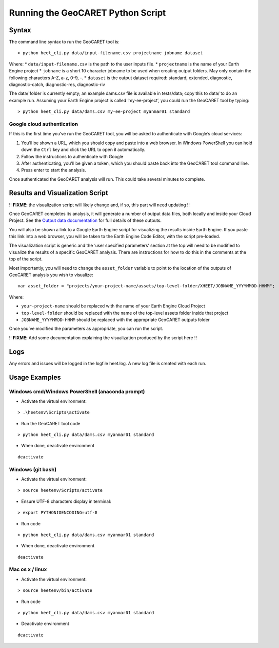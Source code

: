 Running the GeoCARET Python Script
==================================

Syntax
------

The command line syntax to run the GeoCARET tool is:

::

   > python heet_cli.py data/input-filename.csv projectname jobname dataset

Where: \* ``data/input-filename.csv`` is the path to the user inputs
file. \* ``projectname`` is the name of your Earth Engine project \*
``jobname`` is a short 10 character jobname to be used when creating
output folders. May only contain the following characters A-Z, a-z, 0-9,
-. \* ``dataset`` is the output dataset required: standard, extended,
diagnostic, diagnostic-catch, diagnostic-res, diagnostic-riv

The data/ folder is currently empty; an example dams.csv file is
available in tests/data; copy this to data/ to do an example run.
Assuming your Earth Engine project is called ‘my-ee-project’, you could
run the GeoCARET tool by typing:

::

   > python heet_cli.py data/dams.csv my-ee-project myanmar01 standard 

Google cloud authentication
~~~~~~~~~~~~~~~~~~~~~~~~~~~

If this is the first time you’ve run the GeoCARET tool, you will be
asked to authenticate with Google’s cloud services:

1. You’ll be shown a URL, which you should copy and paste into a web
   browser. In Windows PowerShell you can hold down the ``Ctrl`` key and
   click the URL to open it automatically.
2. Follow the instructions to authenticate with Google
3. After authenticating, you’ll be given a token, which you should paste
   back into the GeoCARET tool command line.
4. Press enter to start the analysis.

Once authenticated the GeoCARET analysis will run. This could take
several minutes to complete.

Results and Visualization Script
--------------------------------

!! **FIXME**: the visualization script will likely change and, if so,
this part will need updating !!

Once GeoCARET completes its analysis, it will generate a number of
output data files, both locally and inside your Cloud Project. See the
`Output data documentation <05A_output_data.md>`__ for full details of
these outputs.

You will also be shown a link to a Google Earth Engine script for
visualizing the results inside Earth Engine. If you paste this link into
a web browser, you will be taken to the Earth Engine Code Editor, with
the script pre-loaded.

The visualization script is generic and the ‘user specified parameters’
section at the top will need to be modified to visualize the results of
a specific GeoCARET analysis. There are instructions for how to do this
in the comments at the top of the script.

Most importantly, you will need to change the ``asset_folder`` variable
to point to the location of the outputs of GeoCARET analysis you wish to
visualize:

::

   var asset_folder = "projects/your-project-name/assets/top-level-folder/XHEET/JOBNAME_YYYYMMDD-HHMM";

Where:

-  ``your-project-name`` should be replaced with the name of your Earth
   Engine Cloud Project
-  ``top-level-folder`` should be replaced with the name of the
   top-level assets folder inside that project
-  ``JOBNAME_YYYYMMDD-HHMM`` should be replaced with the appropriate
   GeoCARET outputs folder

Once you’ve modified the parameters as appropriate, you can run the
script.

!! **FIXME**: Add some documentation explaining the visualization
produced by the script here !!

Logs
----

Any errors and issues will be logged in the logfile heet.log. A new log
file is created with each run.

Usage Examples
--------------

Windows cmd/Windows PowerShell (anaconda prompt)
~~~~~~~~~~~~~~~~~~~~~~~~~~~~~~~~~~~~~~~~~~~~~~~~

-  Activate the virtual environment:

::

   > .\heetenv\Scripts\activate

-  Run the GeoCARET tool code

::

   > python heet_cli.py data/dams.csv myanmar01 standard

-  When done, deactivate environment

::

   deactivate

Windows (git bash)
~~~~~~~~~~~~~~~~~~

-  Activate the virtual environment:

::

   > source heetenv/Scripts/activate

-  Ensure UTF-8 characters display in terminal:

::

   > export PYTHONIOENCODING=utf-8

-  Run code

::

   > python heet_cli.py data/dams.csv myanmar01 standard 

-  When done, deactivate environment.

::

   deactivate

Mac os x / linux
~~~~~~~~~~~~~~~~

-  Activate the virtual environment:

::

   > source heetenv/bin/activate

-  Run code

::

   > python heet_cli.py data/dams.csv myanmar01 standard

-  Deactivate environment

::

   deactivate
